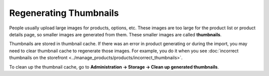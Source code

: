 ***********************
Regenerating Thumbnails
***********************

People usually upload large images for products, options, etc. These images are too large for the product list or product details page, so smaller images are generated from them. These smaller images are called **thumbnails**.

Thumbnails are stored in thumbnail cache. If there was an error in product generating or during the import, you may need to clear thumbnail cache to regenerate those images. For example, you do it when you see :doc:`incorrect thumbnails on the storefront <../manage_products/products/incorrect_thumbnails>`.

To clean up the thumbnail cache, go to **Administration → Storage → Clean up generated thumbnails**.
